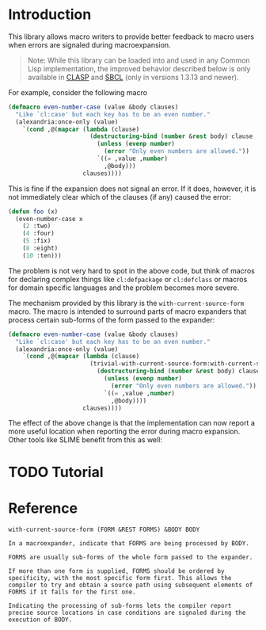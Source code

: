 #+OPTIONS: toc:nil num:nil

* Introduction

  This library allows macro writers to provide better feedback to
  macro users when errors are signaled during macroexpansion.

  #+BEGIN_QUOTE
    Note: While this library can be loaded into and used in any Common
    Lisp implementation, the improved behavior described below is only
    available in [[https://github.com/clasp-developers/clasp][CLASP]] and [[http://www.sbcl.org][SBCL]] (only in versions 1.3.13 and newer).
  #+END_QUOTE

  For example, consider the following macro

  #+BEGIN_SRC lisp
    (defmacro even-number-case (value &body clauses)
      "Like `cl:case' but each key has to be an even number."
      (alexandria:once-only (value)
        `(cond ,@(mapcar (lambda (clause)
                           (destructuring-bind (number &rest body) clause
                             (unless (evenp number)
                               (error "Only even numbers are allowed."))
                             `((= ,value ,number)
                               ,@body)))
                         clauses))))
  #+END_SRC

  This is fine if the expansion does not signal an error. If it does,
  however, it is not immediately clear which of the clauses (if any)
  caused the error:

  #+BEGIN_SRC lisp
    (defun foo (x)
      (even-number-case x
        (2 :two)
        (4 :four)
        (5 :fix)
        (8 :eight)
        (10 :ten)))
  #+END_SRC

  [[file:pictures/bad-expansion-error.png]]

  The problem is not very hard to spot in the above code, but think of
  macros for declaring complex things like ~cl:defpackage~ or
  ~cl:defclass~ or macros for domain specific languages and the
  problem becomes more severe.

  The mechanism provided by this library is the
  ~with-current-source-form~ macro. The macro is intended to surround
  parts of macro expanders that process certain sub-forms of the form
  passed to the expander:

  #+BEGIN_SRC lisp
    (defmacro even-number-case (value &body clauses)
      "Like `cl:case' but each key has to be an even number."
      (alexandria:once-only (value)
        `(cond ,@(mapcar (lambda (clause)
                           (trivial-with-current-source-form:with-current-source-form (clause)
                             (destructuring-bind (number &rest body) clause
                               (unless (evenp number)
                                 (error "Only even numbers are allowed."))
                               `((= ,value ,number)
                                 ,@body))))
                         clauses))))
  #+END_SRC

  The effect of the above change is that the implementation can now
  report a more useful location when reporting the error during macro
  expansion. Other tools like SLIME benefit from this as well:

  [[file:pictures/better-expansion-error.png]]

* TODO Tutorial

* Reference

  #+BEGIN_SRC lisp :results none :exports none
    #.(progn
        #1=(ql:quickload '(:trivial-with-current-source-form :alexandria :split-sequence))
        '#1#)
    (defun doc (symbol kind)
      (let* ((lambda-list (sb-introspect:function-lambda-list symbol))
             (string      (documentation symbol kind))
             (lines       (split-sequence:split-sequence #\Newline string))
             (trimmed     (mapcar (alexandria:curry #'string-left-trim '(#\Space)) lines)))
        (format nil "~(~A~) ~<~{~A~^ ~}~:@>~2%~{~A~^~%~}"
                symbol (list lambda-list) trimmed)))
  #+END_SRC

  #+BEGIN_SRC lisp :results value :exports results
    (doc 'trivial-with-current-source-form:with-current-source-form 'function)
  #+END_SRC

  #+RESULTS:
  #+BEGIN_EXAMPLE
  with-current-source-form (FORM &REST FORMS) &BODY BODY

  In a macroexpander, indicate that FORMS are being processed by BODY.

  FORMS are usually sub-forms of the whole form passed to the expander.

  If more than one form is supplied, FORMS should be ordered by
  specificity, with the most specific form first. This allows the
  compiler to try and obtain a source path using subsequent elements of
  FORMS if it fails for the first one.

  Indicating the processing of sub-forms lets the compiler report
  precise source locations in case conditions are signaled during the
  execution of BODY.
  #+END_EXAMPLE

